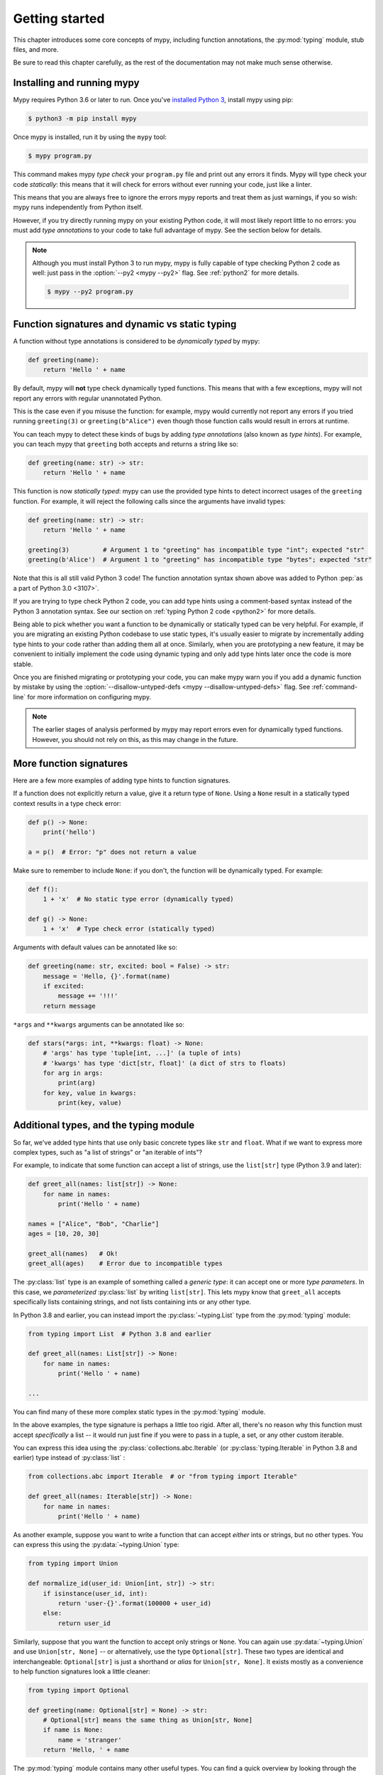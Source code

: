 .. _getting-started:

Getting started
===============

This chapter introduces some core concepts of mypy, including function
annotations, the :py:mod:`typing` module, stub files, and more.

Be sure to read this chapter carefully, as the rest of the documentation
may not make much sense otherwise.

Installing and running mypy
***************************

Mypy requires Python 3.6 or later to run.  Once you've
`installed Python 3 <https://www.python.org/downloads/>`_,
install mypy using pip:

.. code-block:: shell

    $ python3 -m pip install mypy

Once mypy is installed, run it by using the ``mypy`` tool:

.. code-block:: shell

    $ mypy program.py

This command makes mypy *type check* your ``program.py`` file and print
out any errors it finds. Mypy will type check your code *statically*: this
means that it will check for errors without ever running your code, just
like a linter.

This means that you are always free to ignore the errors mypy reports and
treat them as just warnings, if you so wish: mypy runs independently from
Python itself.

However, if you try directly running mypy on your existing Python code, it
will most likely report little to no errors: you must add *type annotations*
to your code to take full advantage of mypy. See the section below for details.

.. note::

  Although you must install Python 3 to run mypy, mypy is fully capable of
  type checking Python 2 code as well: just pass in the :option:`--py2 <mypy --py2>` flag. See
  :ref:`python2` for more details.

  .. code-block:: shell

      $ mypy --py2 program.py

Function signatures and dynamic vs static typing
************************************************

A function without type annotations is considered to be *dynamically typed* by mypy:

.. code-block:: python

   def greeting(name):
       return 'Hello ' + name

By default, mypy will **not** type check dynamically typed functions. This means
that with a few exceptions, mypy will not report any errors with regular unannotated Python.

This is the case even if you misuse the function: for example, mypy would currently
not report any errors if you tried running ``greeting(3)`` or ``greeting(b"Alice")``
even though those function calls would result in errors at runtime.

You can teach mypy to detect these kinds of bugs by adding *type annotations* (also
known as *type hints*). For example, you can teach mypy that ``greeting`` both accepts
and returns a string like so:

.. code-block:: python

   def greeting(name: str) -> str:
       return 'Hello ' + name

This function is now *statically typed*: mypy can use the provided type hints to detect
incorrect usages of the ``greeting`` function. For example, it will reject the following
calls since the arguments have invalid types:

.. code-block:: python

   def greeting(name: str) -> str:
       return 'Hello ' + name

   greeting(3)         # Argument 1 to "greeting" has incompatible type "int"; expected "str"
   greeting(b'Alice')  # Argument 1 to "greeting" has incompatible type "bytes"; expected "str"

Note that this is all still valid Python 3 code! The function annotation syntax
shown above was added to Python :pep:`as a part of Python 3.0 <3107>`.

If you are trying to type check Python 2 code, you can add type hints
using a comment-based syntax instead of the Python 3 annotation syntax.
See our section on :ref:`typing Python 2 code <python2>` for more details.

Being able to pick whether you want a function to be dynamically or statically
typed can be very helpful. For example, if you are migrating an existing
Python codebase to use static types, it's usually easier to migrate by incrementally
adding type hints to your code rather than adding them all at once. Similarly,
when you are prototyping a new feature, it may be convenient to initially implement
the code using dynamic typing and only add type hints later once the code is more stable.

Once you are finished migrating or prototyping your code, you can make mypy warn you
if you add a dynamic function by mistake by using the :option:`--disallow-untyped-defs <mypy --disallow-untyped-defs>`
flag. See :ref:`command-line` for more information on configuring mypy.

.. note::

   The earlier stages of analysis performed by mypy may report errors
   even for dynamically typed functions. However, you should not rely
   on this, as this may change in the future.

More function signatures
************************

Here are a few more examples of adding type hints to function signatures.

If a function does not explicitly return a value, give it a return
type of ``None``. Using a ``None`` result in a statically typed
context results in a type check error:

.. code-block:: python

   def p() -> None:
       print('hello')

   a = p()  # Error: "p" does not return a value

Make sure to remember to include ``None``: if you don't, the function
will be dynamically typed. For example:

.. code-block:: python

   def f():
       1 + 'x'  # No static type error (dynamically typed)

   def g() -> None:
       1 + 'x'  # Type check error (statically typed)

Arguments with default values can be annotated like so:

.. code-block:: python

   def greeting(name: str, excited: bool = False) -> str:
       message = 'Hello, {}'.format(name)
       if excited:
           message += '!!!'
       return message

``*args`` and ``**kwargs`` arguments can be annotated like so:

.. code-block:: python

   def stars(*args: int, **kwargs: float) -> None:
       # 'args' has type 'tuple[int, ...]' (a tuple of ints)
       # 'kwargs' has type 'dict[str, float]' (a dict of strs to floats)
       for arg in args:
           print(arg)
       for key, value in kwargs:
           print(key, value)

Additional types, and the typing module
***************************************

So far, we've added type hints that use only basic concrete types like
``str`` and ``float``. What if we want to express more complex types,
such as "a list of strings" or "an iterable of ints"?

For example, to indicate that some function can accept a list of
strings, use the ``list[str]`` type (Python 3.9 and later):

.. code-block:: python

   def greet_all(names: list[str]) -> None:
       for name in names:
           print('Hello ' + name)

   names = ["Alice", "Bob", "Charlie"]
   ages = [10, 20, 30]

   greet_all(names)   # Ok!
   greet_all(ages)    # Error due to incompatible types

The :py:class:`list` type is an example of something called a *generic type*: it can
accept one or more *type parameters*. In this case, we *parameterized* :py:class:`list`
by writing ``list[str]``. This lets mypy know that ``greet_all`` accepts specifically
lists containing strings, and not lists containing ints or any other type.

In Python 3.8 and earlier, you can instead import the
:py:class:`~typing.List` type from the :py:mod:`typing` module:

.. code-block:: python

   from typing import List  # Python 3.8 and earlier

   def greet_all(names: List[str]) -> None:
       for name in names:
           print('Hello ' + name)

   ...

You can find many of these more complex static types in the :py:mod:`typing` module.

In the above examples, the type signature is perhaps a little too rigid.
After all, there's no reason why this function must accept *specifically* a list --
it would run just fine if you were to pass in a tuple, a set, or any other custom iterable.

You can express this idea using the
:py:class:`collections.abc.Iterable` (or :py:class:`typing.Iterable` in Python
3.8 and earlier) type instead of :py:class:`list` :

.. code-block:: python

   from collections.abc import Iterable  # or "from typing import Iterable"

   def greet_all(names: Iterable[str]) -> None:
       for name in names:
           print('Hello ' + name)

As another example, suppose you want to write a function that can accept *either*
ints or strings, but no other types. You can express this using the :py:data:`~typing.Union` type:

.. code-block:: python

   from typing import Union

   def normalize_id(user_id: Union[int, str]) -> str:
       if isinstance(user_id, int):
           return 'user-{}'.format(100000 + user_id)
       else:
           return user_id

Similarly, suppose that you want the function to accept only strings or ``None``. You can
again use :py:data:`~typing.Union` and use ``Union[str, None]`` -- or alternatively, use the type
``Optional[str]``. These two types are identical and interchangeable: ``Optional[str]``
is just a shorthand or *alias* for ``Union[str, None]``. It exists mostly as a convenience
to help function signatures look a little cleaner:

.. code-block:: python

   from typing import Optional

   def greeting(name: Optional[str] = None) -> str:
       # Optional[str] means the same thing as Union[str, None]
       if name is None:
           name = 'stranger'
       return 'Hello, ' + name

The :py:mod:`typing` module contains many other useful types. You can find a
quick overview by looking through the :ref:`mypy cheatsheets <overview-cheat-sheets>`
and a more detailed overview (including information on how to make your own
generic types or your own type aliases) by looking through the
:ref:`type system reference <overview-type-system-reference>`.

.. note::

   When adding types, the convention is to import types
   using the form ``from typing import Union`` (as opposed to doing
   just ``import typing`` or ``import typing as t`` or ``from typing import *``).

   For brevity, we often omit imports from :py:mod:`typing` or :py:mod:`collections.abc`
   in code examples, but mypy will give an error if you use types such as
   :py:class:`~typing.Iterable` without first importing them.

.. note::

   In some examples we use capitalized variants of types, such as
   ``List``, and sometimes we use plain ``list``. They are equivalent,
   but the prior variant is needed if you are using Python 3.8 or earlier.

Local type inference
********************

Once you have added type hints to a function (i.e. made it statically typed),
mypy will automatically type check that function's body. While doing so,
mypy will try and *infer* as many details as possible.

We saw an example of this in the ``normalize_id`` function above -- mypy understands
basic :py:func:`isinstance <isinstance>` checks and so can infer that the ``user_id`` variable was of
type ``int`` in the if-branch and of type ``str`` in the else-branch. Similarly, mypy
was able to understand that ``name`` could not possibly be ``None`` in the ``greeting``
function above, based both on the ``name is None`` check and the variable assignment
in that if statement.

As another example, consider the following function. Mypy can type check this function
without a problem: it will use the available context and deduce that ``output`` must be
of type ``list[float]`` and that ``num`` must be of type ``float``:

.. code-block:: python

   def nums_below(numbers: Iterable[float], limit: float) -> list[float]:
       output = []
       for num in numbers:
           if num < limit:
               output.append(num)
       return output

Mypy will warn you if it is unable to determine the type of some variable --
for example, when assigning an empty dictionary to some global value:

.. code-block:: python

    my_global_dict = {}  # Error: Need type annotation for "my_global_dict"

You can teach mypy what type ``my_global_dict`` is meant to have by giving it
a type hint. For example, if you knew this variable is supposed to be a dict
of ints to floats, you could annotate it using either variable annotations
(introduced in Python 3.6 by :pep:`526`) or using a comment-based
syntax like so:

.. code-block:: python

   # If you're using Python 3.9+
   my_global_dict: dict[int, float] = {}

   # If you're using Python 3.6+
   my_global_dict: Dict[int, float] = {}

   # If you want compatibility with even older versions of Python
   my_global_dict = {}  # type: Dict[int, float]

.. _pep526: https://www.python.org/dev/peps/pep-0526/


Types and classes
*****************

So far, we've only seen examples of pre-existing types like the ``int``
or ``float`` builtins, or generic types from ``collections.abc`` and
``typing``, such as ``Iterable``. However, these aren't the only types you can
use: in fact, you can use any Python class as a type!

For example, suppose you've defined a custom class representing a bank account:

.. code-block:: python

    class BankAccount:
        # Note: It is ok to omit type hints for the "self" parameter.
        # Mypy will infer the correct type.

        def __init__(self, account_name: str, initial_balance: int = 0) -> None:
            # Note: Mypy will infer the correct types of your fields
            # based on the types of the parameters.
            self.account_name = account_name
            self.balance = initial_balance

        def deposit(self, amount: int) -> None:
            self.balance += amount

        def withdraw(self, amount: int) -> None:
            self.balance -= amount

        def overdrawn(self) -> bool:
            return self.balance < 0

You can declare that a function will accept any instance of your class
by simply annotating the parameters with ``BankAccount``:

.. code-block:: python

    def transfer(src: BankAccount, dst: BankAccount, amount: int) -> None:
        src.withdraw(amount)
        dst.deposit(amount)

    account_1 = BankAccount('Alice', 400)
    account_2 = BankAccount('Bob', 200)
    transfer(account_1, account_2, 50)

In fact, the ``transfer`` function we wrote above can accept more then just
instances of ``BankAccount``: it can also accept any instance of a *subclass*
of ``BankAccount``. For example, suppose you write a new class that looks like this:

.. code-block:: python

    class AuditedBankAccount(BankAccount):
        def __init__(self, account_name: str, initial_balance: int = 0) -> None:
            super().__init__(account_name, initial_balance)

            # In this case, mypy can't infer the exact type of this field
            # based on the information available in this constructor, so we
            # need to add a type annotation.
            self.audit_log: List[str] = []

        def deposit(self, amount: int) -> None:
            self.audit_log.append(f"Deposited {amount}")
            self.balance += amount

        def withdraw(self, amount: int) -> None:
            self.audit_log.append(f"Withdrew {amount}")
            self.balance -= amount

Since ``AuditedBankAccount`` is a subclass of ``BankAccount``, we can directly pass
in instances of it into our ``transfer`` function:

.. code-block:: python

    audited = AuditedBankAccount('Charlie', 300)
    transfer(account_1, audited, 100)   # Type checks!

This behavior is actually a fundamental aspect of the PEP 484 type system: when 
we annotate some variable with a type ``T``, we are actually telling mypy that
variable can be assigned an instance of ``T``, or an instance of a *subclass* of ``T``.
The same rule applies to type hints on parameters or fields.

See :ref:`class-basics` to learn more about how to work with code involving classes.


.. _stubs-intro:

Stubs files and typeshed
************************

Mypy also understands how to work with classes found in the standard library.
For example, here is a function which uses the ``Path`` object from the
`pathlib standard library module <https://docs.python.org/3/library/pathlib.html>`_:

.. code-block:: python

    from pathlib import Path

    def load_template(template_path: Path, name: str) -> str:
        # Mypy understands that 'file_path.read_text()' returns a str...
        template = template_path.read_text()

        # ...so understands this line type checks.
        return template.replace('USERNAME', name)

This behavior may surprise you if you're familiar with how
Python internally works. The standard library does not use type hints
anywhere, so how did mypy know that ``Path.read_text()`` returns a ``str``,
or that ``str.replace(...)`` accepts exactly two ``str`` arguments?

The answer is that mypy comes bundled with *stub files* from the
the `typeshed <https://github.com/python/typeshed>`_ project.

A *stub file* is a file containing a skeleton of the public interface
of that Python module, including classes, variables, functions -- and
most importantly, their types. Typeshed is a collection of stub files
for modules in the standard library and select third party libraries
and is what mypy used to identify the correct types for our example above.

Mypy can understand third party libraries in the same way as long as those
libraries come bundled with stub files or have inline annotations that mypy
can automatically find. (see :ref:`installed-packages` for the details).
However, if the third party library does *not* come bundled with type hints,
mypy will not try and guess what the types are: it'll assume the entire library
is :ref:`dynamically typed <dynamic-typing>` and report an error whenever you
import the library. We discuss strategies for handling this category of errors
in :ref:`ignore-missing-imports`.

Configuring mypy
****************

Mypy supports many command line options that you can use to tweak how
mypy behaves: see :ref:`command-line` for more details.

For example, suppose you want to make sure *all* functions within your
codebase are using static typing and make mypy report an error if you
add a dynamically-typed function by mistake. You can make mypy do this
by running mypy with the :option:`--disallow-untyped-defs <mypy --disallow-untyped-defs>` flag.

Another potentially useful flag is :option:`--strict <mypy --strict>`, which enables many
(though not all) of the available strictness options -- including
:option:`--disallow-untyped-defs <mypy --disallow-untyped-defs>`.

This flag is mostly useful if you're starting a new project from scratch
and want to maintain a high degree of type safety from day one. However,
this flag will probably be too aggressive if you either plan on using
many untyped third party libraries or are trying to add static types to
a large, existing codebase. See :ref:`existing-code` for more suggestions
on how to handle the latter case.

Next steps
**********

If you are in a hurry and don't want to read lots of documentation
before getting started, here are some pointers to quick learning
resources:

* Read the :ref:`mypy cheatsheet <cheat-sheet-py3>` (also for
  :ref:`Python 2 <cheat-sheet-py2>`).

* Read :ref:`existing-code` if you have a significant existing
  codebase without many type annotations.

* Read the `blog post <https://blog.zulip.org/2016/10/13/static-types-in-python-oh-mypy/>`_
  about the Zulip project's experiences with adopting mypy.

* If you prefer watching talks instead of reading, here are
  some ideas:

  * Carl Meyer:
    `Type Checked Python in the Real World <https://www.youtube.com/watch?v=pMgmKJyWKn8>`_
    (PyCon 2018)

  * Greg Price:
    `Clearer Code at Scale: Static Types at Zulip and Dropbox <https://www.youtube.com/watch?v=0c46YHS3RY8>`_
    (PyCon 2018)

* Look at :ref:`solutions to common issues <common_issues>` with mypy if
  you encounter problems.

* You can ask questions about mypy in the
  typing `Gitter chat <https://gitter.im/python/typing>`_.

You can also continue reading this document and skip sections that
aren't relevant for you. You don't need to read sections in order.

